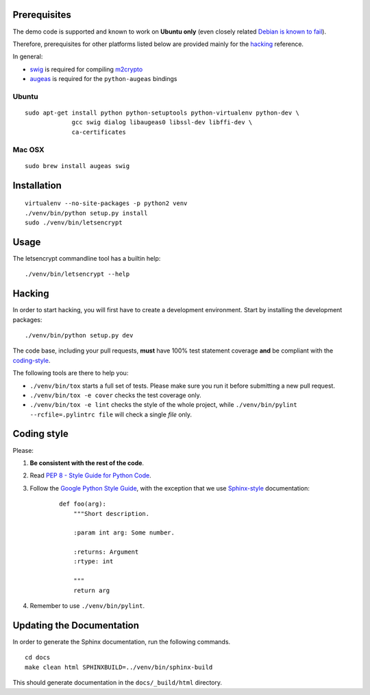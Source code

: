 Prerequisites
=============

The demo code is supported and known to work on **Ubuntu only** (even
closely related `Debian is known to fail`_).

Therefore, prerequisites for other platforms listed below are provided
mainly for the `hacking`_ reference.

In general:

* `swig`_ is required for compiling `m2crypto`_
* `augeas`_ is required for the ``python-augeas`` bindings

.. _Debian is known to fail: https://github.com/letsencrypt/lets-encrypt-preview/issues/68

Ubuntu
------

::

    sudo apt-get install python python-setuptools python-virtualenv python-dev \
                 gcc swig dialog libaugeas0 libssl-dev libffi-dev \
                 ca-certificates

.. Please keep the above command in sync with .travis.yml (before_install)

Mac OSX
-------

::

    sudo brew install augeas swig


Installation
============

::

    virtualenv --no-site-packages -p python2 venv
    ./venv/bin/python setup.py install
    sudo ./venv/bin/letsencrypt


Usage
=====

The letsencrypt commandline tool has a builtin help:

::

   ./venv/bin/letsencrypt --help


.. _augeas: http://augeas.net/
.. _m2crypto: https://github.com/M2Crypto/M2Crypto
.. _swig: http://www.swig.org/

.. _hacking:

Hacking
=======

In order to start hacking, you will first have to create a development
environment. Start by installing the development packages:

::

    ./venv/bin/python setup.py dev

The code base, including your pull requests, **must** have 100% test statement
coverage **and** be compliant with the coding-style_.

The following tools are there to help you:

- ``./venv/bin/tox`` starts a full set of tests. Please make sure you
  run it before submitting a new pull request.

- ``./venv/bin/tox -e cover`` checks the test coverage only.

- ``./venv/bin/tox -e lint`` checks the style of the whole project,
  while ``./venv/bin/pylint --rcfile=.pylintrc file`` will check a single `file` only.


.. _coding-style:
Coding style
============

Please:

1. **Be consistent with the rest of the code**.

2. Read `PEP 8 - Style Guide for Python Code`_.

3. Follow the `Google Python Style Guide`_, with the exception that we
   use `Sphinx-style`_ documentation:

    ::

        def foo(arg):
            """Short description.

            :param int arg: Some number.

            :returns: Argument
            :rtype: int

            """
            return arg

4. Remember to use ``./venv/bin/pylint``.

.. _Google Python Style Guide: https://google-styleguide.googlecode.com/svn/trunk/pyguide.html
.. _Sphinx-style: http://sphinx-doc.org/
.. _PEP 8 - Style Guide for Python Code: https://www.python.org/dev/peps/pep-0008


Updating the Documentation
==========================

In order to generate the Sphinx documentation, run the following commands.

::

    cd docs
    make clean html SPHINXBUILD=../venv/bin/sphinx-build


This should generate documentation in the ``docs/_build/html`` directory.
